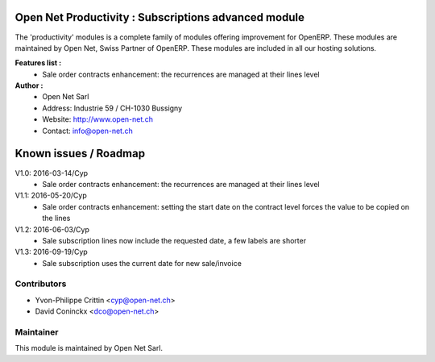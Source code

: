 .. image:: https://img.shields.io/badge/licence-AGPL--3-blue.svg
    :alt: License: AGPL-3

Open Net Productivity : Subscriptions advanced module
=====================================================

The 'productivity' modules is a complete family of modules offering improvement for OpenERP.
These modules are maintained by Open Net, Swiss Partner of OpenERP.
These modules are included in all our hosting solutions.

**Features list :**
    * Sale order contracts enhancement: the recurrences are managed at their lines level

**Author :** 
    * Open Net Sarl
    * Address: Industrie 59 / CH-1030 Bussigny
    * Website: http://www.open-net.ch
    * Contact: info@open-net.ch


Known issues / Roadmap
======================

V1.0: 2016-03-14/Cyp
    * Sale order contracts enhancement: the recurrences are managed at their lines level

V1.1: 2016-05-20/Cyp
    * Sale order contracts enhancement: setting the start date on the contract level forces the value to be copied on the lines

V1.2: 2016-06-03/Cyp
    * Sale subscription lines now include the requested date, a few labels are shorter

V1.3: 2016-09-19/Cyp
    * Sale subscription uses the current date for new sale/invoice

Contributors
------------

* Yvon-Philippe Crittin <cyp@open-net.ch>
* David Coninckx <dco@open-net.ch>

Maintainer
----------

.. image:: http://open-net.ch/logo.png
   :alt: Open Net Sarl
   :target: http://open-net.ch

This module is maintained by Open Net Sarl.
